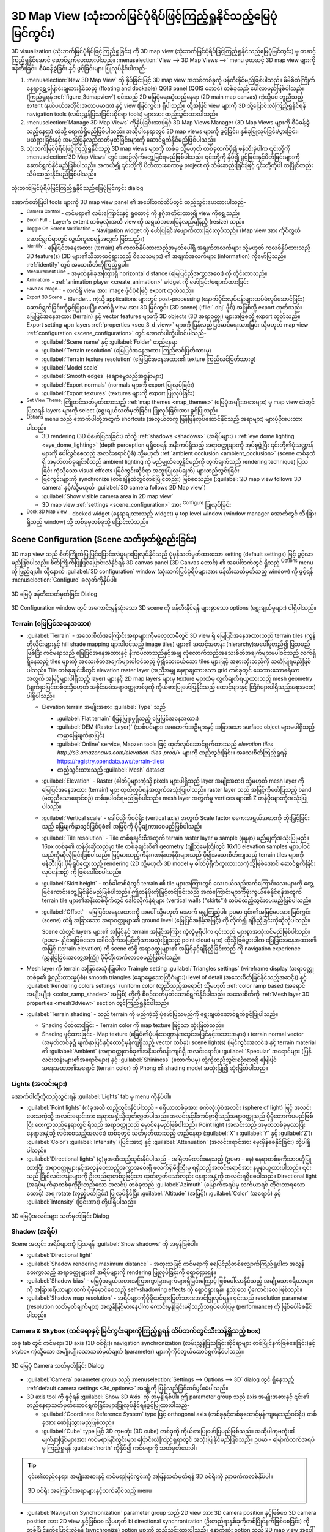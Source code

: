 .. index:: 3D Map view
.. _`label_3dmapview`:

******************************************************************************
3D Map View (သုံးဘက်မြင်ပုံရိပ်ဖြင့်ကြည့်ရှုနိုင်သည့်မြေပုံမြင်ကွင်း)
******************************************************************************

.. only:: html

   .. contents::
      :local:


3D visualization (သုံးဘက်မြင်ပုံရိပ်ဖြင့်ကြည့်ရှုခြင်း) ကို 3D map view (သုံးဘက်မြင်ပုံရိပ်ဖြင့်ကြည့်ရှုနိုင်သည့်မြေပုံမြင်ကွင်း) မှ တဆင့်ကြည့်ရှုနိုင်အောင် ဆောင်ရွက်ပေးထားပါသည်။ 
:menuselection:`View --> 3D Map Views -->` menu မှတဆင့် 3D map view များကို ဖန်တီးခြင်း၊ စီမံခန့်ခွဲခြင်း နှင့် ဖွင့်ခြင်းများ ပြုလုပ်နိုင်ပါသည်-


#. |new3DMap| :menuselection:`New 3D Map View` ကို နှိပ်ခြင်းဖြင့် 3D map view အသစ်တစ်ခုကို ဖန်တီးနိုင်မည်ဖြစ်ပါသည်။ 
   မိမိစိတ်ကြိုက် နေရာရွှေ့ပြောင်းချထားနိုင်သည့် (floating and dockable) QGIS panel (QGIS ဘောင်) တစ်ခုသည် ပေါ်လာမည်ဖြစ်ပါသည်။ (ကြည့်ရှုရန် :ref:`figure_3dmapview`)
   ၎င်းသည် 2D မြေပုံရေးဆွဲသည့်နေရာ (2D main map canvas) ကဲ့သို့ပင် တူညီသည့် extent (နယ်ပယ်အတိုင်းအတာပမာဏ) နှင့် view (မြင်ကွင်း) ရှိပါသည်။  
   ထို့အပြင် view များကို 3D သို့ပြောင်းလဲကြည့်ရှုနိုင်ရန် navigation tools (လမ်းညွှန်ပြသခြင်းဆိုင်ရာ tools) များအား ထည့်သွင်းထားပါသည်။ 
#. :menuselection:`Manage 3D Map Views` ကိုနှိပ်ခြင်းအားဖြင့် 3D Map Views Manager (3D Map Views များကို စီမံခန့်ခွဲသည့်နေရာ) ထဲသို့ ရောက်ရှိမည်ဖြစ်ပါသည်။
   အဆိုပါနေရာတွင် 3D map views များကို ဖွင့်ခြင်း၊ နှစ်ခုပြုလုပ်ခြင်း/ပွားခြင်း၊ ဖယ်ရှားခြင်းနှင့် အမည်ပြန်လည်သတ်မှတ်ခြင်းများကို ဆောင်ရွက်နိုင်မည်ဖြစ်ပါသည်။ 
#. သုံးဘက်မြင်ပုံရိပ်ဖြင့်ကြည့်ရှုနိုင်သည့် 3D map views များကို တစ်ခု သို့မဟုတ် တစ်ခုထက်ပို၍ ဖန်တီးခဲ့ပါက ၎င်းတို့ကို :menuselection:`3D Map Views` တွင် အစဉ်လိုက်တွေ့မြင်ရမည်ဖြစ်ပါသည်။ 
   ၎င်းတို့ကို နှိပ်၍ ဖွင့်ခြင်းနှင့်ပိတ်ခြင်းများကို ဆောင်ရွက်နိုင်မည်ဖြစ်ပါသည်။ အကယ်၍ ၎င်းတို့ကို ပိတ်ထားစေကာမူ project ကို သိမ်းဆည်းခြင်းဖြင့် ၎င်းတို့ကိုပါ တပြိုင်တည်းသိမ်းဆည်းနိုင်မည်ဖြစ်ပါသည်။ 


.. _figure_3dmapview:

.. figure:: img/3dmapview.png
   :align: center

   သုံးဘက်မြင်ပုံရိပ်ဖြင့်ကြည့်ရှုနိုင်သည့်မြေပုံမြင်ကွင်း dialog

အောက်ဖော်ပြပါ tools များကို 3D map view panel ၏ အပေါ်ဘက်ထိပ်တွင် ထည့်သွင်းပေးထားပါသည်-

* |pan| :sup:`Camera Control` - ကင်မရာ၏ လမ်းကြောင်းနှင့် ရှုထောင့် ကို နဂိုအတိုင်းထား၍ view ကိုရွေ့သည်။
* |zoomFullExtent| :sup:`Zoom Full` - Layer's extent တစ်ခုလုံးအထိ view ကို အရွယ်အစားပြန်လည်ချိန်ညှိ (resize) သည်။
* |3dNavigation| :sup:`Toggle On-Screen Notification` - Navigation widget ကို ဖော်ပြခြင်း/ဖျောက်ထားခြင်းလုပ်သည်။ (Map view အား ကိုင်တွယ်ဆောင်ရွက်ရာတွင် လွယ်ကူစေရန်အတွက် ဖြစ်သည်။)
* |identify| :sup:`Identify` - မြေပြင်အနေအထား (terrain) ၏ ကလစ်နှိပ်ထားသည့်အမှတ်ပေါ်ရှိ အချက်အလက်များ သို့မဟုတ် ကလစ်နှိပ်ထားသည့် 3D feature(s) (3D များ၏သိသာထင်ရှားသည့် ဝိသေသများ) ၏ အချက်အလက်များ (information) ကိုဖော်ပြသည်။  
  :ref:`identify` တွင် အသေးစိတ်ကိုကြည့်ရှုပါ။
* |measure| :sup:`Measurement Line` - အမှတ်နှစ်ခုအကြားရှိ horizontal distance (မြေပြင်ညီအကွာအဝေး) ကို တိုင်းတာသည်။ 
* |play| :sup:`Animations` - :ref:`animation player <create_animation>` widget ကို ဖော်ခြင်း/ဖျောက်ထားခြင်း
* |saveMapAsImage| :sup:`Save as Image...` - လက်ရှိ view အား image ဖိုင်ပုံစံဖြင့် export ထုတ်သည်။ 
* |3d| :sup:`Export 3D Scene` - Blender... ကဲ့သို့ applications များတွင် post-processing (နောက်ပိုင်းလုပ်ငန်းများထပ်မံလုပ်ဆောင်ခြင်း) ဆောင်ရွက်ခြင်းကိုခွင့်ပြုပေးပြီး လက်ရှိ view အား 
  3D မြင်ကွင်း (3D scene) (:file:`.obj` ဖိုင်) အဖြစ်သို့ export ထုတ်သည်။ 
  မြေပြင်အနေအထား (terrain) နှင့် vector features များကို 3D objects (3D အရာဝတ္ထု) များအဖြစ်သို့ export ထုတ်သည်။ 
  Export setting များ၊ layers :ref:`properties <sec_3_d_view>` များကို ပြန်လည်ပြင်ဆင်ရေးသားခြင်း 
  သို့မဟုတ် map view :ref:`configuration <scene_configuration>` တွင် အောက်ပါတို့ပါဝင်ပါသည်- 

  * :guilabel:`Scene name` နှင့် :guilabel:`Folder` တည်နေရာ
  * :guilabel:`Terrain resolution` (မြေပြင်အနေအထား ကြည်လင်ပြတ်သားမှု)
  * :guilabel:`Terrain texture resolution` (မြေပြင်အနေအထား၏ texture ကြည်လင်ပြတ်သားမှု)
  * :guilabel:`Model scale`
  * |checkbox| :guilabel:`Smooth edges` (ချောမွေ့သည့်အစွန်းများ)
  * |checkbox| :guilabel:`Export normals` (normals များကို export ပြုလုပ်ခြင်း)
  * |checkbox| :guilabel:`Export textures` (textures များကို export ပြုလုပ်ခြင်း)
* |showPresets| :sup:`Set View Theme`: ကြိုတင်သတ်မှတ်ထားသည့် :ref:`map themes <map_themes>` (မြေပုံအမျိုးအစားများ) မှ map view ထဲတွင်ပြသရန် layers များကို select (ရွေးချယ်သတ်မှတ်ခြင်း) ပြုလုပ်ခြင်းအား ခွင့်ပြုသည်။ 
* |options| :sup:`Options` menu သည် အောက်ပါတို့အတွက် shortcuts (အလွယ်တကူ မြန်မြန်လုပ်ဆောင်နိုင်သည့် အရာများ) များပံ့ပိုးပေးထားပါသည်။ 

  * 3D rendering (3D ပုံဖော်ပြသခြင်း) ထဲသို့ :ref:`shadows <shadows>` (အရိပ်များ) ၊ :ref:`eye dome lighting <eye_dome_lighting>` (depth perception ရရှိစေရန် အနီးကပ်ရှိသည့် အရာဝတ္ထုများကို အုပ်စုဖွဲ့ပြီး ၎င်းတို့၏ပုံသဏ္ဍာန်များကို ပေါ်လွင်စေသည့် 
    အလင်းရောင်ပုံစံ) သို့မဟုတ် :ref:`ambient occlusion <ambient_occlusion>` (scene တစ်ခုထဲရှိ အမှတ်တစ်ခုချင်းစီသည် ambient lighting ကို မည်မျှထိတွေ့နိုင်မည်ကို တွက်ချက်သည့် rendering technique) ပြသခြင်း ကဲ့သို့သော  visual effects (မြင်ကွင်းဆိုင်ရာ အထူးပြုလုပ်ချက်) များထည့်သွင်းခြင်း  
  * မြင်ကွင်းများကို synchronize (တစ်ချိန်ထဲတွင်တစ်ပြိုင်တည်း) ဖြစ်စေသည်။ (:guilabel:`2D map view follows 3D camera` နှင့်/သို့မဟုတ် :guilabel:`3D camera follows 2D Map view`)
  * :guilabel:`Show visible camera area in 2D map view`
  * 3D map view :ref:`settings <scene_configuration>` အား |options| :sup:`Configure` ပြုလုပ်ခြင်း
* |dock| :sup:`Dock 3D Map View` - docked widget (နေရာချထားသည့် widget) မှ top level window (window manager အောက်တွင် သီးခြားရှိသည့် window) သို့ တစ်ခုမှတစ်ခုသို့ ပြောင်းလဲသည်။ 

.. _`scene_configuration`:

Scene Configuration (Scene သတ်မှတ်ဖွဲ့စည်းခြင်း)
=================================================

3D map view သည် စိတ်ကြိုက်ပြုပြင်ပြောင်းလဲမှုများပြုလုပ်နိုင်သည့် ပုံမှန်သတ်မှတ်ထားသော setting (default settings) ဖြင့် ပွင့်လာမည်ဖြစ်ပါသည်။ 
စိတ်ကြိုက်ပြုပြင်ပြောင်းလဲနိုင်ရန် 3D canvas panel (3D Canvas ဘောင်) ၏ အပေါ်ဘက်တွင် ရှိသည့် |options| :sup:`Options` menu ကို ဖြည်ချပါ။ ထို့နောက်
:guilabel:`3D configuration` window (သုံးဘက်မြင်ပုံရိပ်များအား ဖန်တီးသတ်မှတ်သည့် window) ကို ဖွင့်ရန် |options| :menuselection:`Configure` ခလုတ်ကိုနှိပ်ပါ။ 

.. _figure_3dmap_config:

.. figure:: img/3dmapconfiguration.png
   :align: center

   3D မြေပုံ ဖန်တီးသတ်မှတ်ခြင်း Dialog


3D Configuration window တွင် အကောင်းမွန်ဆုံးသော 3D scene ကို ဖန်တီးနိုင်ရန် များစွာသော options (ရွေးချယ်မှုများ) ပါရှိပါသည်။ 

Terrain (မြေပြင်အနေအထား)
-------------------------

* :guilabel:`Terrain` - အသေးစိတ်အကြောင်းအရာများကိုမလေ့လာမီတွင် 3D view ရှိ မြေပြင်အနေအထားသည်  terrain tiles (ကွန်တိုလိုင်းများနှင့် hill shade mapping များပါဝင်သည့် image tiles) များ၏ အဆင့်အတန်း (hierarchy)အပေါ်မူတည်၍ 
  ပြသမည်ဖြစ်ပြီး ကင်မရာသည် မြေပြင်အနေအထားနှင့် နီးကပ်လာသည်နှင့်အမျှ လုံလောက်သည့်အသေးစိတ်အချက်များမပါဝင်သည့် လက်ရှိရှိနေသည့် tiles များကို အသေးစိတ်အချက်များပါဝင်သည့် 
  ပို၍သေးငယ်သော tiles များဖြင့် အစားထိုးသည်ကို သတိပြုရမည်ဖြစ်ပါသည်။ 
  Tile တစ်ခုချင်းစီတွင် elevation raster layer (အညီအမျှ နေရာချထားသော grid တစ်ခုတွင် ပေးထားသောဧရိယာအတွက် အမြင့်များပါရှိသည့် layer) များနှင့် 
  2D map layers များမှ texture များထံမှ တွက်ချက်ရယူထားသည့် mesh geometry (မျက်နှာပြင်တစ်ခုသို့မဟုတ်
  အစိုင်အခဲအရာဝတ္တုတစ်ခုကို ကိုယ်စားပြုဖော်ပြနိုင်သည့် ထောင့်များနှင့် တြိဂံများပါရှိသည့်အစုအဝေး) ပါရှိပါသည်။ 

  * Elevation terrain အမျိုးအစား :guilabel:`Type` သည် 

    * :guilabel:`Flat terrain` (ပြန့်ပြူးမှုရှိသည့် မြေပြင်အနေအထား)
    * :guilabel:`DEM (Raster Layer)` (သစ်ပင်များ၊ အဆောက်အဦများနှင့် အခြားသော surface object များမပါရှိသည့် ကမ္ဘာမြေမျက်နှာပြင်)
    * :guilabel:`Online` service, Mapzen tools ဖြင့် ထုတ်လုပ်ဆောင်ရွက်ထားသည့် `elevation tiles 
      http://s3.amazonaws.com/elevation-tiles-prod/>` များကို ထည့်သွင်းခြင်း။ 
      အသေးစိတ်ကြည့်ရှုရန် https://registry.opendata.aws/terrain-tiles/
    * ထည့်သွင်းထားသည့် :guilabel:`Mesh` dataset

  * :guilabel:`Elevation` - Raster (ဓါတ်ပုံများကဲ့သို့ pixels များပါရှိသည့် layer အမျိုးအစား) သို့မဟုတ် mesh layer ကို မြေပြင်အနေအထား (terrain) များ ထုတ်လုပ်ရန်အတွက်အသုံးပြုပါသည်။ 
    raster layer သည် အမြင့်ကိုဖော်ပြသည့် band (မတူညီသောရောင်စဉ်) တစ်ခုပါဝင်ရမည်ဖြစ်ပါသည်။ 
    mesh layer အတွက်မူ vertices များ၏ Z တန်ဖိုးများကိုအသုံးပြုပါသည်။
  * :guilabel:`Vertical scale` - ဒေါင်လိုက်ဝင်ရိုး (vertical axis) အတွက်  Scale factor 
    စကေးအရွယ်အစားကို တိုးမြှင့်ခြင်းသည် မြေမျက်နှာသွင်ပြင်ပုံစံ၏ အမြင့်ကို ပိုမိုချဲ့ကားစေမည်ဖြစ်ပါသည်။ 
  * :guilabel:`Tile resolution` - Tile တစ်ခုချင်းစီအတွက် terrain raster layer မှ sample (နမူနာ) မည်မျှကိုအသုံးပြုမည်။ 
    16px တစ်ခု၏ တန်ဖိုးဆိုသည်မှာ tile တစ်ခုချင်းစီ၏ geometry (ဂျီဩမေတြီ)တွင် 16x16 elevation samples များပါဝင်သည်ကိုဆိုလိုခြင်းဖြစ်ပါသည်။ 
    မြင့်မားသည့်ကိန်းဂဏန်းတန်ဖိုးများသည် ပို၍အသေးစိတ်ကျသည့် terrain tiles များကိုဖန်တီးပြီး ပိုမိုရှုပ်ထွေးသည့် rendering (2D သို့မဟုတ် 3D model မှ ဓါတ်ပုံရိုက်ကူးထားသကဲ့သို့ဖြစ်အောင်
    ဆောင်ရွက်ခြင်းလုပ်ငန်းစဉ်) ကို ဖြစ်ပေါ်စေပါသည်။ 
  * :guilabel:`Skirt height` - တစ်ခါတစ်ရံတွင် terrain ၏ tile များအကြားတွင် သေးငယ်သည့်အက်ကြောင်းလေးများကို တွေ့မြင်ကောင်းတွေ့မြင်နိုင်မည်ဖြစ်ပါသည်။ 
    ဤတန်ဖိုးကိုမြှင့်တင်ခြင်းသည် အက်ကြောင်းများကိုဖုံးကွယ်စေနိုင်ရန်အတွက် terrain tile များ၏အနီးတစ်ဝိုက်တွင် ဒေါင်လိုက်နံရံများ (vertical walls ("skirts")) ထပ်မံထည့်သွင်းပေးမည်ဖြစ်ပါသည်။
  * :guilabel:`Offset` - မြေပြင်အနေအထားကို အပေါ် သို့မဟုတ် အောက် ရွှေ့ကြည့်ပါ။ ဥပမာ ၎င်း၏အမြင့်ပေအား မြင်ကွင်း
    (scene) ထဲရှိ အခြားသော အရာဝတ္ထုများ၏ ground level (မြေပြင်အနိမ့်အမြင့်) ကို လိုက်၍ ချိန်ညှိခြင်းကိုဆိုလိုပါသည်။
    
    Scene ထဲတွင် layers များ၏ အမြင့်နှင့် terrain အမြင့်အကြား ကွဲလွဲမှုရှိပါက ၎င်းသည် များစွာအသုံးဝင်မည်ဖြစ်ပါသည်။ (ဥပမာ- နှိုင်းရဖြစ်သော ဒေါင်လိုက်အမြင့်ကိုသာအသုံးပြုသည့် point cloud များ)
    ထိုသို့ဖြစ်ပွားပါက မြေပြင်အနေအထား၏ အမြင့် (terrain elevation) ကို scene ထဲရှိ အရာဝတ္ထုများ၏ အမြင့်နှင့်ချိန်ညှိခြင်းသည် ကို navigation
    experience (ညွှန်ပြခြင်းအတွေ့အကြုံ) ပိုမိုတိုးတက်လာစေမည်ဖြစ်ပါသည်။ 

* Mesh layer ကို terrain အဖြစ်အသုံးပြုပါက Traingle setting :guilabel:`Triangles settings` (wireframe display (အရာဝတ္ထုတစ်ခု၏ ဖွဲ့စည်းထားမှုပုံစံ)၊ smooth triangles (ချောမွေ့သောတြိဂံများ)၊
  level of detail (အသေးစိတ်မြင်နိုင်သည့်အဆင့်)) နှင့် :guilabel:`Rendering colors settings` (uniform color (တူညီသည့်အရောင်)
  သို့မဟုတ် :ref:`color ramp based (အရောင်အမျိုးမျိုး) <color_ramp_shader>` အဖြစ်) တို့ကို စီစဉ်သတ်မှတ်ဆောင်ရွက်နိုင်ပါသည်။ အသေးစိတ်ကို :ref:`Mesh layer 3D properties <mesh3dview>` section တွင်ကြည့်ရှုနိုင်ပါသည်။
* |unchecked| :guilabel:`Terrain shading` - သည် terrain ကို မည်ကဲ့သို့ ပုံဖော်ပြသမည်ကို ရွေးချယ်ဆောင်ရွက်ခွင့်ပြုပါသည်။ 

  * Shading ပိတ်ထားခြင်း - Terrain color ကို map texture ဖြင့်သာ ဆုံးဖြတ်သည်။ 
  * Shading ဖွင့်ထားခြင်း -  Map texture (မြေပုံ၏ပုံပန်းသဏ္ဍာန်အသွင်အပြင်နှင့်အသားအနား) ၊ terrain normal vector (အမှတ်တစ်ခု၌ မျက်နှာပြင်နှင့်ထောင့်မှန်ကျရှိသည့် vector တစ်ခု)၊ scene light(s) (မြင်ကွင်းအလင်း) နှင့် terrain material ၏ :guilabel:`Ambient` (အရာဝတ္ထုတစ်ခု၏အနီးပတ်ဝန်းကျင်ရှိ အလင်းရောင်)၊ 
    :guilabel:`Specular` အရောင်များ (ပြန်လင်းတန်းများ၏အရောင်များ) နှင့် :guilabel:`Shininess` (တောက်ပမှု) တို့ကိုထည့်သွင်းစဉ်းစား၍ မြေပြင်အနေအထား၏အရောင် (terrain color) ကို 
    Phong ၏ shading model အသုံးပြု၍ ဆုံးဖြတ်ပါသည်။ 

Lights (အလင်းများ)
-------------------

အောက်ပါတို့ကိုထည့်သွင်းရန် :guilabel:`Lights` tab မှ |symbologyAdd| menu ကိုနှိပ်ပါ။  

* :guilabel:`Point lights` (၈)ခုအထိ ထည့်သွင်းနိုင်ပါသည် - ဧရိယာတစ်ခုအား စက်လုံးပုံစံအလင်း (sphere of light) ဖြင့် အလင်းပေးသကဲ့သို့ အလင်းရောင်အား
  နေရာအနှံ့သို့ထုတ်လွှတ်ပါသည်။ အလင်းနှင့်နီးကပ်စွာရှိသည့်အရာဝတ္ထုသည် ပိုမိုတောက်ပမည်ဖြစ်ပြီး ဝေးကွာသည့်နေရာတွင်
  ရှိသည့် အရာဝတ္ထုသည် မှောင်နေမည်ဖြစ်ပါသည်။ Point light (အလင်းသည် အမှတ်တစ်ခုမှလာပြီး နေရာအနှံ့သို့ လင်းစေသည့်အလင်း) တစ်ခုတွင် သတ်မှတ်ထားသည့် တည်နေရာ
  (:guilabel:`X` ၊ :guilabel:`Y` နှင့် :guilabel:`Z`)၊ :guilabel:`Color`၊ 
  :guilabel:`Intensity` (ပြင်းအား) နှင့် :guilabel:`Attenuation` (အလင်းရောင်အား မှေးမှိန်စေနိုင်ခြင်း) တို့ပါရှိပါသည်။ 
* :guilabel:`Directional lights` (၄)ခုအထိထည့်သွင်းနိုင်ပါသည် - အမြဲတမ်းလင်းနေသည့် (ဥပမာ - နေ) နေရာတစ်ခုကိုသာဗဟိုပြုထားပြီး အရာဝတ္ထုများနှင့်အလွန်ဝေးသည့်အကွာအဝေးရှိ  ဖလက်ရှ်မီးကြီးမှ ရရှိသည့်အလင်းရောင်အား နမူနာယူထားပါသည်။ ၎င်းသည် ပြိုင်လင်းတန်းများကို ဦးတည်ရာတစ်ခုဖြင့်သာ ထုတ်လွှတ်သော်လည်း နေရာအနှံ့ကို အလင်းရရှိစေပါသည်။ 
  Directional light (အရပ်မျက်နှာတစ်ခုကိုဦးတည်သော အလင်း) တစ်ခုသည် :guilabel:`Azimuth` (မြောက်အရပ်မှ လက်ယာရစ် တိုင်းတာရသောထောင့်) အရ rotate (လှည့်ပတ်ခြင်း) ပြုလုပ်နိုင်ပြီး :guilabel:`Altitude` (အမြင့်)၊ 
  :guilabel:`Color` (အရောင်) နှင့် :guilabel:`Intensity` (ပြင်းအား) တို့ပါရှိပါသည်။ 

.. _figure_3dmap_configlights:

.. figure:: img/3dmapconfiguration_lights.png
   :align: center

   3D မြေပုံအလင်းများ သတ်မှတ်ခြင်း Dialog

.. _shadows:

Shadow (အရိပ်)
---------------

Scene အတွင်း အရိပ်များကို ပြသရန် |unchecked| :guilabel:`Show shadows` ကို အမှန်ခြစ်ပါ။ 

* :guilabel:`Directional light`
* :guilabel:`Shadow rendering maximum distance` - အထူးသဖြင့် ကင်မရာကို ရေပြင်ညီတစ်လျှောက်ကြည့်ရှုပါက အလွန်
  ဝေးကွာသည့် အရာဝတ္ထုများ၏ အရိပ်များကို rendering ပြုလုပ်ခြင်းကို ရှောင်ရှားရန်။
* :guilabel:`Shadow bias` - မြေပုံအရွယ်အစားအကြားကွာခြားချက်များရှိခြင်းကြောင့် ဖြစ်ပေါ်လာနိုင်သည့် အချို့သောဧရိယာများကို အခြားဧရိယာများထက် ပိုမိုမှောင်စေသည့် self-shadowing effects ကို ရှောင်ရှားရန်။ နည်းလေ ပိုကောင်းလေ ဖြစ်သည်။
* :guilabel:`Shadow map resolution` - အရိပ်များကိုပိုမိုထင်ရှားပြတ်သားအောင်ပြုလုပ်ရန်။ ၎င်းသည် 
  resolution parameter (resolution သတ်မှတ်ချက်များ) အလွန်မြင့်မားနေပါက ကောင်းမွန်ခြင်းမရှိသည့်သရုပ်ဖော်ပြမှု (performance) ကို ဖြစ်ပေါ်စေနိုင်ပါသည်။

Camera & Skybox (ကင်မရာနှင့် မြင်ကွင်းများကိုကြည့်ရှုရန် ထိပ်ဘက်တွင်သီးသန့်ရှိသည့် box) 
-----------------------------------------------------------------------------------------

ယခု tab တွင် ကင်မရာ၊ 3D axis (3D ဝင်ရိုး)၊  navigation synchronization (လမ်းညွှန်ပြသခြင်းဆိုင်ရာများ တစ်ပြိုင်နက်ဖြစ်စေခြင်း)နှင့် skybox ကဲ့သို့သော အမျိုးမျိုးသောသတ်မှတ်ချက် (parameter) များကိုကိုင်တွယ်ဆောင်ရွက်နိုင်ပါသည်။ 

.. _figure_3dmap_config_camera:

.. figure:: img/3dmapconfiguration_camera.png
   :align: center

   3D မြေပုံ Camera သတ်မှတ်ခြင်း Dialog

* :guilabel:`Camera` parameter group သည် :menuselection:`Settings --> Options --> 3D` dialog တွင် 
  ရှိနေသည့် :ref:`default camera settings <3d_options>` အချို့ကို ပြန်လည်ပြင်ဆင်မွမ်းမံပါသည်။
* 3D axis tool ကို ဖွင့်ရန် |unchecked| :guilabel:`Show 3D Axis` ကို အမှန်ခြစ်ပါ။ ဤ parameter group သည်  axis အမျိုးအစားနှင့် ၎င်း၏ တည်နေရာသတ်မှတ်ဆောင်ရွက်ခြင်းများပြုလုပ်နိုင်ရန်ခွင့်ပြုထားပါသည်-

  * :guilabel:`Coordinate Reference System` type ဖြင့် orthogonal axis (တစ်ခုနှင့်တစ်ခုထောင့်မှန်ကျနေသည့်ဝင်ရိုး) တစ်ခုအား ဖော်ပြသွားမည်ဖြစ်သည်။
  * :guilabel:`Cube` type ဖြင့် 3D ကုဗတုံး (3D cube) တစ်ခုကို ကိုယ်စားပြုဖော်ပြမည်ဖြစ်သည်။ အဆိုပါကုဗတုံး၏ မျက်နှာပြင်များအား ကင်မရာမြင်ကွင်းများ ပြောင်းလဲကြည့်ရှုရာတွင် အသုံးပြုနိုင်မည်ဖြစ်သည်။ 
    ဥပမာ - မြောက်ဘက်အရပ်မှ ကြည့်ရှုရန် :guilabel:`north` ကိုနှိပ်၍ ကင်မရာကို သတ်မှတ်ပေးပါ။  

.. tip:: ၎င်း၏တည်နေရာ၊ အမျိုးအစားနှင့် ကင်မရာမြင်ကွင်းကို အမြန်သတ်မှတ်ရန် 3D ဝင်ရိုးကို ညာဖက်ကလစ်နှိပ်ပါ။

  .. _figure_3dmap_config_3daxis_menu:

  .. figure:: img/3dmapconfiguration_3daxis_menu.png
     :align: center

     3D ဝင်ရိုး အကြောင်းအရာများနှင့်သက်ဆိုင်သည့် menu

* :guilabel:`Navigation Synchronization` parameter group သည် 2D view အား 3D camera position နှင့်ဖြစ်စေ
  3D camera position အား 2D view နှင့်ဖြစ်စေ သို့မဟုတ် bi directional synchronization (ဦးတည်ရာနှစ်ခုကိုတစ်ပြိုင်နက်ဖြစ်စေခြင်း) ကို တစ်ပြိုင်နက်ပြောင်းလဲရန် (synchronize) option များကို ထည့်သွင်းထားပါသည်။
  နောက်ဆုံး option သည် 2D map view အပေါ်တွင် 3D camera မှ မြင်နိုင်သည့် extent ကိုပြသပါသည်။ 

* Scene ထဲတွင် skybox rendering ကို ဖွင့်ရန် |unchecked| :guilabel:`Show skybox` ကိုအမှန်ခြစ်ပါ။ skybox အမျိုးအစားသည် -
  
  * 360\° မြင်ကွင်းကို ထောက်ပံ့ထားသည့်ဖိုင်တစ်ခု (single file) တစ်ခုနှင့်အတူ :guilabel:`Panoramic texture`၊ 
  * Scene ပါဝင်သည့် box ၏ မျက်နှာခြောက်ဖက်လုံးအတွက် texture file နှင့်အတူ :guilabel:`Distinct faces`၊

  Skybox ၏ texture image file များသည် disk ပေါ်ရှိဖိုင်များ၊  remote URLs များ သို့မဟုတ် project အတွင်းတွင် မထင်မရှားရှိနေသည့် ဖိုင်များဖြစ်နိုင်ပါသည်။ 
  (:ref:`more details <embedded_file_selector>`)

Advanced (အဆင့်မြင့် အပိုင်းများ)
----------------------------------

* :guilabel:`Map tile resolution` - 2D map images များ၏ အကျယ်နှင့် အမြင့်ကို terrain tiles များအတွက် texture အဖြစ်အသုံးပြုပါသည်။ 
  256px သည် tile တစ်ခုချင်းစီသည် 256x256 pixels ရှိ image အဖြစ်သို့ render ပြုလုပ်မည်ကိုဆိုလိုပါသည်။
  မြင့်မားသည့်ကိန်းဂဏန်းတန်ဖိုးများသည် ပို၍အသေးစိတ်သည့် terrain tiles များကို ဖန်တီးနိုင်ပြီး rendering complexity (rendering ဖြစ်စဉ်ရှုပ်ထွေးမှု) အား ပိုမိုမြင့်မားစေပါသည်။ 
* :guilabel:`Max. screen error` - Terrain tiles များအား ပိုမိုအသေးစိတ်သည့် tiles များဖြင့် 
  အပြောင်းအလဲပြုလုပ်ရာတွင် threshold (တန်ဖိုးသတ်မှတ်ချက်) အားဆုံးဖြတ်ပေးပါသည် (အပြန်အလှန်အားဖြင့်) - ဆိုလိုသည်မှာ 3D view သည် အရည်အသွေးမြင့်မားသည့် tiles များကို မည်ကဲ့သို့အသုံးပြုမည်ကိုဆုံးဖြတ်ခြင်းဖြစ်ပါသည်။
  နည်းပါးသည့် ကိန်းဂဏန်းတန်ဖိုးသည် scene အတွင်းတွင်ပို၍အသေးစိတ်ပြီး rendering complexity အား ပိုမိုမြင့်မားစေပါသည်။
* :guilabel:`Max. ground error` - tiles များအား ပိုမိုအသေးစိတ်သည့် tiles များအဖြစ်သို့ ခွဲခြမ်းစိတ်ဖြာသည့် terrain tiles များ၏ 
  ကြည်လင်ပြတ်သားမှု  (resolution) သည် ရပ်တံ့သွားမည်ဖြစ်ပါသည်။ (၎င်းတို့အားခွဲခြားစိတ်ဖြာခြင်းသည် မည့်သည့် အသေးစိတ်ကိုမျှ ထပ်မံမရရှိနိုင်တော့ပါ)
  အဆိုပါ ကိန်းဂဏန်းတန်ဖိုးသည် tiles များ၏ ့hierarchy ၏ အနက်ကို ကန့်သတ်ထားပါသည် - နည်းပါးသည့် ကိန်းဂဏန်းတန်ဖိုးသည် hierarchy ၏ အနက် (depth) ပိုမိုဖြစ်စေပြီး
  rendering complexity အား ပိုမိုမြင့်မားစေပါသည်။
* :guilabel:`Zoom levels` - zoom levels များ၏ ကိန်းဂဏန်းများကိုဖော်ပြပါသည်။ (map tile resolution နှင့် max. ground error (အမြင့်ဆုံးမြေပြင်ကွဲလွဲမှု) အပေါ်မူတည်ပါသည်)
* |unchecked| :guilabel:`Show labels` - Map labels (မြေပုံအညွှန်းများ) ကို အဖွင့်/အပိတ် ပြုလုပ်သည်။
* |unchecked| :guilabel:`Show map tile info` - Terrain tiles များအတွက် border (နယ်နိမိတ်) နှင့် tile အရေအတွက်များပါဝင်ပါသည်။ (terrain issues များကိုဖြေရှင်းရာတွင်အသုံးဝင်ပါသည်။)
* |unchecked| :guilabel:`Show bounding boxes` - Terrain tiles များ၏ 3D bounding boxes (3D model တစ်ခုလုံးကိုဖော်ပြသည့် ထောင့်မှန်စတုဂံ) ကိုဖော်ပြပါသည်။
  (terrain issues များကိုဖြေရှင်းရာတွင်အသုံးဝင်ပါသည်။)
* |unchecked| :guilabel:`Show camera's view center`
* |unchecked| :guilabel:`Show camera's rotation center`
* |unchecked| :guilabel:`Show light sources` - အလင်းအရင်းအမြစ် စက်လုံးတစ်ခုကိုဖော်ပြပါသည်။ Scene contents (မြင်ကွင်းပါအကြောင်းအရာများ) နှင့်လိုက်လျောညီထွေရှိအောင်
  အလင်းအရင်းအမြစ်များထားရှိမှုများအား ပြန်လည်နေရာချထားခြင်းကို ပိုမိုလွယ်ကူစေပါသည်။
* |unchecked| :guilabel:`Show frames per second (FPS)` (စက္ကန့်အလိုက် frame များကိုပြသခြင်း)
* |unchecked| :guilabel:`Show debug overlay` - အချို့အသုံးဝင်သည့် debugging နှင့် profiling information (ကွန်ပျူတာ hardware နှင့် software များမှတွေ့ရှိသည့် အမှားများကို ပြင်ဆင်ခြင်းများနှင့် ရှိပြီးသားအကြောင်းအရာများကို အခြေခံ၍ သတင်းအချက်အလက်များကို လေ့လာဆန်းစစ်သိမ်းဆည်းခြင်း) ကို ပြသနိုင်သည့် 
  visual overlay။ အထူးသဖြင့် ၎င်းသည် frame graph (ရှုပ်ထွေးသည့် rendering pipelines များကို ကိုင်တွယ်ထိန်းချုပ်သည့် ဒီဇိုင်းပုံစံ) နှင့် scene graph (scene ထဲရှိ အရာဝတ္ထုများ၊ ဆက်စပ် attributes များနှင့် ၎င်းတို့အကြားရှိဆက်နွယ်မှုများကို သေချာဖော်ပြထားမှု) တို့ကို လွယ်ကူလျင်မြန်စွာတွေ့ရှိစေနိုင်ပါသည်။

.. _eye_dome_lighting:

* |unchecked| :guilabel:`Show Eye Dome Lighting` (EDL) - အနက် (depth) ကို ပိုမိုသိသာထင်ရှားစွာမြင်စေသည့် post processing effect တစ်ခုဖြစ်ပါသည်။ Pixel တစ်ခုချင်းစီ၏ အနက် (ကင်မရာအကွာအဝေး) ကို ၎င်း၏အနီးတွင်ရှိသည့် pixel များ၏ အနက်နှင့် နှိုင်းယှဉ်ပြီး အနက်ကွာခြားချက်အပေါ်မူတည်၍ highlight (သိသာထင်ရှားအောင်ပြသ) လုပ်ခြင်းခံရပြီး သိသာနေသည့်အစွန်းများကို ထင်ရှားပေါ်လွင်စေပါသည်။ Scene တစ်ခုလုံးအပေါ်တွင် သက်ရောက်မှုရှိပြီး :ref:`Eye dome Lighting <eye_dome_lighting>` နှင့် ပေါင်းစပ်နိုင်ပါသည်။ အောက်ဖော်ပြပါ ကန့်သတ်ချက်များကို ထိန်းချုပ်ဆောင်ရွက်နိုင်ပါသည်- 

  * :guilabel:`Lighting strength` - အလင်းအမှောင် (contrast) ကိုတိုးစေပြီး ပိုမိုကောင်းမွန်သည့် အနက်အမြင်ရှုထောင့် (depth perception) ကိုရရှိစေသည်။ 
  * :guilabel:`Lighting distance` - Center pixels မှ အသုံးပြုထားသည့် pixels များကြားရှိ အကွာအဝေးကို ကိုယ်စားပြုဖော်ပြပြီး အနားသတ်များကို ထူစေသည့် သက်ရောက်မှုရှိပါသည်။

.. _ambient_occlusion:

* Screen-space |unchecked| :guilabel:`Ambient Occlusion` (SSAO) ကိုပေါင်းထည့်ခြင်း : ambient lightning ထိတွေ့မှုနည်းသည့်ဧရိယာများကို ပိုမိုမှောင်သည့် အရိပ်ချခြင်းကို
  အသုံးပြု၍ depth perception ကို တိုးမြှင့်ရရှိစေသည့် post processing effect တစ်ခုဖြစ်ပါသည်။ Scene တစ်ခုလုံးအား သက်ရောက်မှုရှိပြီး :ref:`Eye dome Lighting <eye_dome_lighting>` နှင့်ပေါင်းစပ်နိုင်ပါသည်။
  အောက်ဖော်ပြပါသတ်မှတ်ချက်များကို ထိန်းချုပ်ကိုင်တွယ်ဆောင်ရွက်နိုင်ပါသည်- 

  * :guilabel:`Radius` - Ambient occlusion တွက်ချက်ရန် မည်မျှအထိရောက်ရှိမည်။
  * :guilabel:`Intensity` - Effect (အကျိုးသက်ရောက်မှု) မည်မျှပြင်းထန်သင့်သည်။  (မြင့်မားသည့် ပမာဏတန်ဖိုးသည် အရာဝတ္ထုများကို ပိုမိုမှောင်မဲစေပါသည်)
  * :guilabel:`Occlusion threshold` - Effect ဖြစ်ပေါ်လာစေရန် အနီးနားရှိအမှတ် မည်မျှကို ပိတ်ထားရန်လိုအပ်သည်။
    (ပမာဏတန်ဖိုး ၅၀% အောက်နည်းပါးပါက ထွက်လာသည့်ရလဒ်ကို ပို၍မှောင်စေမည်ဖြစ်ပါသည်။ သို့ရာတွင် ပိုမိုကြီးမားသည့် occlusion အကွာအဝေးပမာဏကို ပေးစွမ်းနိုင်စွမ်းရှိပါသည်။)

.. _figure_3dmaps_edl_ssao:

.. figure:: img/3dmap_edl_ssao.png
   :align: center

   Eye Dome Lighting (EDL) နှင့်/သို့မဟုတ် Screen-Space Ambient Occlusion (SSAO) အသုံးပြု၍ 3D map အတွင်းရှိ Point clouds များအား ပုံဖော်ပြသခြင်း

   အထက်မှ၊ ဘယ်ဘက်မှညာဘက်သို့ - Effect အသုံးပြုထားခြင်းမရှိပါ။ -- SSAO တစ်ခုတည်းသာ -- EDL တစ်ခုတည်းသာ -- SSAO နှင့် EDL

* |unchecked| :guilabel:`Debug Shadow Map` သည်  scene အား အရိပ်များအတွက်အသုံးပြုသည့် အလင်း၏ ရှုထောင့်မှ
  red-black image အဖြစ် render ပြုလုပ်ပုံဖော်ပါသည်။ (ပြဿနာများဖြေရှင်းရန်အတွက်)
  Widget ကို 3D map view ၏ :guilabel:`Size` နှင့်အညီ အချိုးကျသတ်မှတ်ထားပြီး :guilabel:`Corner` တွင် dock (နေရာအထိုင်ချထား) ပြုလုပ်ထားပါသည်။ 
* |unchecked| :guilabel:`Debug Depth Map` သည် အနီးကပ်ရှိသည့် pixels များကို ပို၍မှောင်စေပြီး scene ၏ depth map အား image တစ်ခုအဖြစ် render ပြုလုပ်ပေးသည်။ (ပြဿနာများဖြေရှင်းရန်အတွက်)
  Widget ကို 3D map view ၏ :guilabel:`Size` နှင့်အညီ အချိုးကျသတ်မှတ်ထားပြီး :guilabel:`Corner` (ထောင့်) တစ်ခုတွင် dock ပြုလုပ်ထားပါသည်။ 


.. _`3d_navigation`:

Navigation options (လမ်းညွှန်ပြသခြင်းဆိုင်ရာ ရွေးချယ်မှုများ)
==============================================================

Map view အား 3D တွင် ကြည့်ရှုကိုင်တွယ်ဆောင်ရွက်ခြင်းများပြုလုပ်ရန်-

* Terrain ကိုစောင်း (Tilt) ပါ။ (Window ၏ center ကိုဖြတ်၍ horizonal axis (ရေပြင်ညီဝင်ရိုး) အတိုင်း လှည့်ခြင်း)

  * |tiltUp| :sup:`Tilt up` နှင့် |tiltDown| :sup:`Tilt down` tools များကို နှိပ်ပါ။ 
  * :kbd:`Shift` ကို ဖိ၍ up/down keys များကို အသုံးပြုပါ။ 
  * မောက်စ်၏ အလယ်ရှိခလုတ်ကိုဖိထားပြီး မောက်စ်ကို forward (ရှေ့သို့ရွှေ့ခြင်း)/ backward (နောက်သို့သို့ရွှေ့ခြင်း) လုပ်ဆောင်ပါ။
  * :kbd:`Shift` ကိုဖိ၍ မောက်စ်၏ ဘယ်ဘက်ခလုတ်အားဖိထားပြီး forward (ရှေ့သို့ရွှေ့ခြင်း)/ backward (နောက်သို့သို့ရွှေ့ခြင်း) လုပ်ဆောင်ပါ။

* Terrain ကို လှည့်ရန် (Window ၏ ဗဟိုကိုဖြတ်၍  ဒေါင်လိုက်ဝင်ရိုးအတိုင်း)

  * ကြည့်ရှုမည့်ဦးတည်ရာ (watching direction) အတိုင်း navigation widget ၏ သံလိုက်အိမ်မြှောင်အား လှည့်ပါ။
  * :kbd:`Shift` ကိုဖိ၍ left (ဘယ်) /right (ညာ) keys များကို အသုံးပြုပါ။ 
  * မောက်စ်၏ အလယ်ရှိခလုတ်ကိုဖိထားပြီး မောက်စ်ကို ဘယ်/ညာသို့ ဆွဲရွှေ့ပါ။
  * :kbd:`Shift` ကိုဖိ၍ မောက်စ်၏ ဘယ်ဘက်ခလုတ်အားဖိထားပြီး မောက်စ်ကို ဘယ်/ညာသို့ ဆွဲရွှေ့ပါ။

* ကင်မရာ၏တည်နေရာ (view center နှင့်အတူ) အား ပြင်ဆင်ပြောင်းလဲမှုများပြုလုပ်ရန်၊ ၎င်းအား ရေပြင်ညီ (horizontal plan) အတွင်း အပြောင်းအရွှေ့ပြုလုပ်ရန်။

  * မောက်စ်၏ ဘယ်ဘက်ခလုတ်အား ဖိထား၍ မောက်စ်ကိုဆွဲရွှေ့ပါ။  :sup:`Camera control` button ကို ဖွင့်ထားရမည်ဖြစ်ပါသည်။
  * navigation widget ၏ ဦးတည်ရာပြမြှားများ (directional arrows) များကို နှိပ်ထားပါ။
  * ကင်မရာအား အရှေ့နှင့်အနောက်၊ ဘယ်နှင့်ညာ အသီးသီးသို့ ရွှေ့ရန် up/down/left/right (ပေါ်/အောက်/ဘယ်/ညာ) keys များကိုအသုံးပြုပါ။

* ကင်မရာ၏ altitude (အမြင့်) အားပြောင်းလဲပြင်ဆင်ခြင်း - ကီးဘုတ်ရှိ :kbd:`Page Up`/:kbd:`Page Down` keys ကိုနှိပ်ပါ။ 
* ကင်မရာ၏ ဦးတည်ချက်အား ပြောင်းလဲပြင်ဆင်ခြင်း (ကင်မရာသည် ၎င်း၏တည်နေရာတွင်သာရှိနေမည်ဖြစ်သော်လည်း view center point မှာမူ ရွေ့နေမည်ဖြစ်ပါသည်။)

  * ကင်မရာအား အပေါ်/အောက် နှင့် ဘယ်/ညာ ရွှေ့ရန် ကီးဘုတ်ရှိ :kbd:`Ctrl` ကို ဖိ၍ the arrow keys ကို အသုံးပြုပါ။ 
  * ကီးဘုတ်ရှိ :kbd:`Ctrl` ကို ဖိထားပြီး မောက်စ်၏ ဘယ်ဘက်ခလုတ်အား ဖိထား၍ မောက်စ်ကို ဆွဲရွှေ့ပါ။

* Zoom ချဲ့ခြင်းနှင့်ချုံ့ခြင်း

  * Navigation widget တွင်ပါရှိသည့် သက်ဆိုင်ရာ |zoomIn| :sup:`Zoom In` နှင့် |zoomOut| :sup:`Zoom Out` ကို ဖိထားပါ။
  * မောက်စ်၏ ဘီးလုံးကို scroll လုပ်ပါ။ (ပိုမိုကောင်းမွန်သည့် မြင်ကွင်းများ ရရှိစေရန် :kbd:`Ctrl` key ကို နှိပ်ထားပါ)
  * Zoom in (အောက်ဘက်သို့ဖိဆွဲပါ) နှင့် zoom out (အပေါ်ဘက်သို့ဖိဆွဲပါ) ပြုလုပ်ရန် မောက်စ်၏ ညာဘက်ရှိခလုတ်ကိုဖိ၍ မောက်စ်အား ဖိဆွဲပါ။ 

ကင်မရာ၏မြင်ကွင်းအား နဂိုမူလအနေအထားသို့ ပြန်လည်ရောက်ရှိရန် 3D canvas panel ၏ အပေါ်ဘက်ထိပ်တွင် ရှိသည့် |zoomFullExtent| :sup:`Zoom Full` button ကိုနှိပ်ပါ။

.. _`create_animation`:

Creating an animation (လှုပ်ရှားပုံရိပ်တစ်ခုအား ဖန်တီးခြင်း)
=============================================================

Animation တစ်ခုသည် keyframes - သတ်မှတ်ထားသည့်အချိန်များအတွင်းရှိသည့် ကင်မရာ၏တည်နေရာပေါ်တွင် အခြေခံထားပါသည်။ 
Animation တစ်ခုအားဖန်တီးရန်-

#. Animation player widget ကို ပြသရန် |play| :sup:`Animations` tool ကို ဖွင့်ပါ။ 
#. |symbologyAdd| :sup:`Add keyframe` button ကို ကလစ်နှိပ်ပြီး  :guilabel:`Keyframe time` ကို စက္ကန့် ဖြင့်ထည့်သွင်းပါ။ 
   လက်ရှိတွင် :guilabel:`Keyframe` combo box သည် သတ်မှတ်ထားသည့်အချိန် (set time) ကို ပြသမည်ဖြစ်ပါသည်။
#. Navigation tools ကို အသုံးပြု၍ လက်ရှိ keyframe time နှင့် ဆက်စပ်မှုရှိစေရန် ကင်မရာ၏ တည်နေရာကို ရွှေ့ပါ။
#. Keyframes (အချိန်နှင့် တည်နေရာများနှင့်အတူ) များကို လိုအပ်သလိုထပ်မံထည့်သွင်းလိုပါက အထက်တွင်ဖော်ပြခဲ့သည့်အဆင့်များအတိုင်းဆောင်ရွက်ပါ။ 
#. Animation ကို preview ကြည့်ရှုရန် |play| button ကိုနှိပ်ပါ။
   QGIS သည် ကင်မရာ၏ တည်နေရာ/အလှည့် များကို အသုံးပြု၍ သတ်မှတ်ထားသည့်အချိန်များအတွင်း scene များကို ထုတ်ပေးမည်ဖြစ်ပြီး ၎င်းတို့အား ထို keyframes များအကြားတွင် interpolation (ရှိပြီးသားအရာများကိုအခြေခံပြီး မရှိသေးသောအရာများကိုဖော်ဆောင်ခြင်း) ဆောင်ရွက်သွားမည်ဖြစ်ပါသည်။ 
   Animation များအတွက် အမျိုးမျိုးသော :guilabel:`Interpolation` mode များကို ရရှိနိုင်ပါသည်။ (ဥပမာ - linear ၊ inQuad ၊ outQuad ၊ inCirc... -- အသေးစိတ်အား
   https://doc.qt.io/qt-5/qeasingcurve.html#EasingFunction-typedef တွင်ကြည့်ရှုရန်)

   Animation အား time slider (အချိန်ကိုဆွဲ၍ရွှေ့နိုင်သည့်အရာ) ကို ရွှေ့၍ ကြိုတင်ကြည့်ရှုခြင်း (preview) ဆောင်ရွက်နိုင်ပါသည်။
   :guilabel:`Loop` box အား အမှန်ခြစ်ထားခြင်းဖြင့် animation အား ထပ်ခါတလဲပြန်လည်ပြသခြင်းကို 
   ဆောင်ရွက်နိုင်မည်ဖြစ်ပြီး animation အား ရပ်လိုပါက |play| ကို ကလစ်နှိပ်၍ ရပ်တံ့နိုင်ပါသည်။

Scene များကို ကိုယ်စားပြုဖော်ပြသည့် series of images (အတွဲလိုက်ပုံရိပ်) များကို ထုတ်လုပ်နိုင်ရန်အတွက် |fileSave| :sup:`Export animation frames` ကို ကလစ်နှိပ်ပါ။
ဖိုင်နာမည် filename :guilabel:`Template` နှင့် သိမ်းဆည်းရန်လမ်းကြောင်း :guilabel:`Output directory` စသည်တို့အပြင် :guilabel:`Frames persecond` အရေအတွက်၊  :guilabel:`Output width` နှင့် :guilabel:`Output height` တို့ကိုပါ ပြုပြင်သတ်မှတ်ဆောင်ရွက်နိုင်ပါသည်။ 

3D vector layers (သုံးဖက်မြင် Vector layer များ)
=================================================

3D map view တွင် အမြင့်တန်ဖိုးများပါဝင်သည့် vector layer တစ်ခုကို vector layer properties ၏ :guilabel:`3D View` section တွင်ပါရှိသည့် 
:guilabel:`Enable 3D Renderer` ကို အမှန်ခြစ်ပေးခြင်းဖြင့် ပြသနိုင်ပါသည်။
3D vector layer အား ပုံဖော်ပြသခြင်း ဆောင်ရွက်နိုင်ရန်အတွက် မြောက်များစွာသော option များပါဝင်ပါသည်။

.. Substitutions definitions - AVOID EDITING PAST THIS LINE
   This will be automatically updated by the find_set_subst.py script.
   If you need to create a new substitution manually,
   please add it also to the substitutions.txt file in the
   source folder.

.. |3d| image:: /static/common/3d.png
   :width: 1.5em
.. |3dNavigation| image:: /static/common/mAction3DNavigation.png
   :width: 1.3em
.. |checkbox| image:: /static/common/checkbox.png
   :width: 1.3em
.. |dock| image:: /static/common/dock.png
   :width: 1.5em
.. |fileSave| image:: /static/common/mActionFileSave.png
   :width: 1.5em
.. |identify| image:: /static/common/mActionIdentify.png
   :width: 1.5em
.. |measure| image:: /static/common/mActionMeasure.png
   :width: 1.5em
.. |new3DMap| image:: /static/common/mActionNew3DMap.png
   :width: 1.5em
.. |options| image:: /static/common/mActionOptions.png
   :width: 1em
.. |pan| image:: /static/common/mActionPan.png
   :width: 1.5em
.. |play| image:: /static/common/mActionPlay.png
   :width: 1.5em
.. |saveMapAsImage| image:: /static/common/mActionSaveMapAsImage.png
   :width: 1.5em
.. |showPresets| image:: /static/common/mActionShowPresets.png
   :width: 1.5em
.. |symbologyAdd| image:: /static/common/symbologyAdd.png
   :width: 1.5em
.. |tiltDown| image:: /static/common/mActionTiltDown.png
   :width: 1.5em
.. |tiltUp| image:: /static/common/mActionTiltUp.png
   :width: 1.5em
.. |unchecked| image:: /static/common/unchecked.png
   :width: 1.3em
.. |zoomFullExtent| image:: /static/common/mActionZoomFullExtent.png
   :width: 1.5em
.. |zoomIn| image:: /static/common/mActionZoomIn.png
   :width: 1.5em
.. |zoomOut| image:: /static/common/mActionZoomOut.png
   :width: 1.5em

